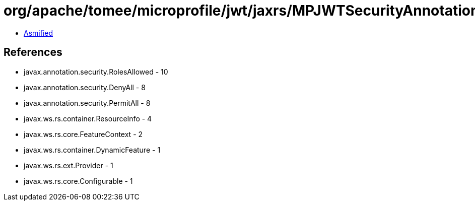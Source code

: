 = org/apache/tomee/microprofile/jwt/jaxrs/MPJWTSecurityAnnotationsInterceptorsFeature.class

 - link:MPJWTSecurityAnnotationsInterceptorsFeature-asmified.java[Asmified]

== References

 - javax.annotation.security.RolesAllowed - 10
 - javax.annotation.security.DenyAll - 8
 - javax.annotation.security.PermitAll - 8
 - javax.ws.rs.container.ResourceInfo - 4
 - javax.ws.rs.core.FeatureContext - 2
 - javax.ws.rs.container.DynamicFeature - 1
 - javax.ws.rs.ext.Provider - 1
 - javax.ws.rs.core.Configurable - 1
